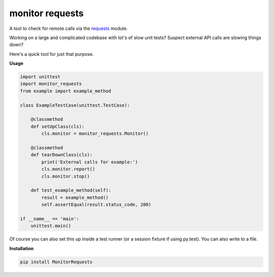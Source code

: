 monitor requests
================

|Build Status| |PyPI|

A tool to check for remote calls via the `requests`_ module.

Working on a large and complicated codebase with lot's of slow unit tests?
Suspect external API calls are slowing things down?

Here's a quick tool for just that purpose.

**Usage**

.. code:: python

    import unittest
    import monitor_requests
    from example import example_method

    class ExampleTestCase(unittest.TestCase):

        @classmethod
        def setUpClass(cls):
            cls.monitor = monitor_requests.Monitor()

        @classmethod
        def tearDownClass(cls):
            print('External calls for example:')
            cls.monitor.report()
            cls.monitor.stop()

        def test_example_method(self):
            result = example_method()
            self.assertEqual(result.status_code, 200)

    if __name__ == 'main':
        unittest.main()


Of course you can also set this up inside a test runner (or a session fixture if using py.test).
You can also write to a file.

**Installation**

.. code:: bash
    
    pip install MonitorRequests

.. _requests: https://github.com/requests/requests
.. |Build Status| image:: https://travis-ci.org/danpozmanter/monitor_requests.svg?branch=master
   :target: https://travis-ci.org/danpozmanter/monitor_requests
.. |PyPI| image:: https://img.shields.io/pypi/v/MonitorRequests.svg
   :target: https://pypi.python.org/pypi/MonitorRequests/